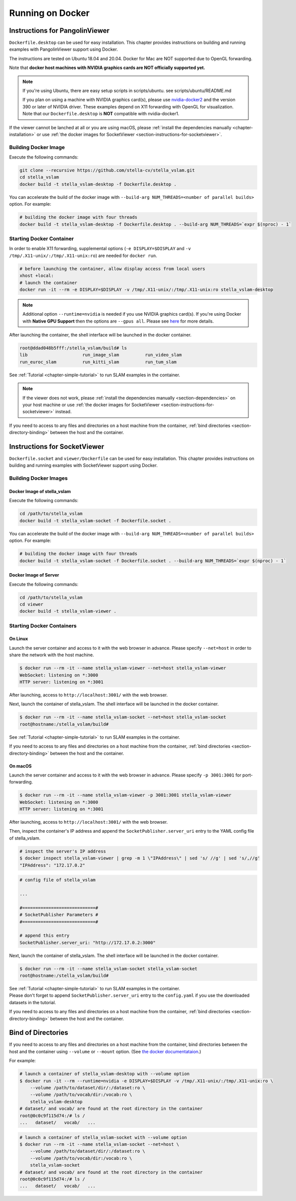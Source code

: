 .. _chapter-docker:

=================
Running on Docker
=================


.. _section-instructions-for-pangolinviewer:

Instructions for PangolinViewer
===============================

``Dockerfile.desktop`` can be used for easy installation.
This chapter provides instructions on building and running examples with PangolinViewer support using Docker.

The instructions are tested on Ubuntu 18.04 and 20.04.
Docker for Mac are NOT supported due to OpenGL forwarding.

Note that **docker host machines with NVIDIA graphics cards are NOT officially supported yet.**

.. NOTE ::
    If you're using Ubuntu, there are easy setup scripts in scripts/ubuntu. see scripts/ubuntu/README.md  

    If you plan on using a machine with NVIDIA graphics card(s), please use `nvidia-docker2 <https://github.com/NVIDIA/nvidia-docker>`_ and the version 390 or later of NVIDIA driver.
    These examples depend on X11 forwarding with OpenGL for visualization.
    Note that our ``Dockerfile.desktop`` is **NOT** compatible with nvidia-docker1.

If the viewer cannot be lanched at all or you are using macOS, please :ref:`install the dependencies manually <chapter-installation>` or use :ref:`the docker images for SocketViewer <section-instructions-for-socketviewer>`.

Building Docker Image
^^^^^^^^^^^^^^^^^^^^^

Execute the following commands:

.. code-block:: bash

    git clone --recursive https://github.com/stella-cv/stella_vslam.git
    cd stella_vslam
    docker build -t stella_vslam-desktop -f Dockerfile.desktop .


You can accelerate the build of the docker image with ``--build-arg NUM_THREADS=<number of parallel builds>`` option. For example:

.. code-block:: bash

    # building the docker image with four threads
    docker build -t stella_vslam-desktop -f Dockerfile.desktop . --build-arg NUM_THREADS=`expr $(nproc) - 1`

Starting Docker Container
^^^^^^^^^^^^^^^^^^^^^^^^^

In order to enable X11 forwarding, supplemental options (``-e DISPLAY=$DISPLAY`` and ``-v /tmp/.X11-unix/:/tmp/.X11-unix:ro``) are needed for ``docker run``.

.. code-block:: bash

    # before launching the container, allow display access from local users
    xhost +local:
    # launch the container
    docker run -it --rm -e DISPLAY=$DISPLAY -v /tmp/.X11-unix/:/tmp/.X11-unix:ro stella_vslam-desktop

.. NOTE ::

    Additional option ``--runtime=nvidia`` is needed if you use NVIDIA graphics card(s).  
    If you're using Docker with **Native GPU Support** then the options are ``--gpus all``.
    Please see `here <https://github.com/NVIDIA/nvidia-docker/wiki/Installation-(Native-GPU-Support)#usage>`_ for more details.


After launching the container, the shell interface will be launched in the docker container.

.. code-block:: bash

    root@ddad048b5fff:/stella_vslam/build# ls
    lib                     run_image_slam          run_video_slam
    run_euroc_slam          run_kitti_slam          run_tum_slam

See :ref:`Tutorial <chapter-simple-tutorial>` to run SLAM examples in the container.

.. NOTE ::

    If the viewer does not work, please :ref:`install the dependencies manually <section-dependencies>` on your host machine or use :ref:`the docker images for SocketViewer <section-instructions-for-socketviewer>` instead.

If you need to access to any files and directories on a host machine from the container, :ref:`bind directories <section-directory-binding>` between the host and the container.


.. _section-instructions-for-socketviewer:

Instructions for SocketViewer
=============================

``Dockerfile.socket`` and ``viewer/Dockerfile`` can be used for easy installation.
This chapter provides instructions on building and running examples with SocketViewer support using Docker.

Building Docker Images
^^^^^^^^^^^^^^^^^^^^^^

Docker Image of stella_vslam
`````````````````````````

Execute the following commands:

.. code-block:: bash

    cd /path/to/stella_vslam
    docker build -t stella_vslam-socket -f Dockerfile.socket .


You can accelerate the build of the docker image with ``--build-arg NUM_THREADS=<number of parallel builds>`` option. For example:

.. code-block:: bash

    # building the docker image with four threads
    docker build -t stella_vslam-socket -f Dockerfile.socket . --build-arg NUM_THREADS=`expr $(nproc) - 1`

Docker Image of Server
``````````````````````

Execute the following commands:

.. code-block:: bash

    cd /path/to/stella_vslam
    cd viewer
    docker build -t stella_vslam-viewer .

Starting Docker Containers
^^^^^^^^^^^^^^^^^^^^^^^^^^

On Linux
`````````````````````

Launch the server container and access to it with the web browser in advance.
Please specify ``--net=host`` in order to share the network with the host machine.

.. code-block:: bash

    $ docker run --rm -it --name stella_vslam-viewer --net=host stella_vslam-viewer
    WebSocket: listening on *:3000
    HTTP server: listening on *:3001

After launching, access to ``http://localhost:3001/`` with the web browser.

Next, launch the container of stella_vslam.
The shell interface will be launched in the docker container.

.. code-block:: bash

    $ docker run --rm -it --name stella_vslam-socket --net=host stella_vslam-socket
    root@hostname:/stella_vslam/build#

See :ref:`Tutorial <chapter-simple-tutorial>` to run SLAM examples in the container.

If you need to access to any files and directories on a host machine from the container, :ref:`bind directories <section-directory-binding>` between the host and the container.

On macOS
`````````````````````

Launch the server container and access to it with the web browser in advance.
Please specify ``-p 3001:3001`` for port-forwarding.

.. code-block:: bash

    $ docker run --rm -it --name stella_vslam-viewer -p 3001:3001 stella_vslam-viewer
    WebSocket: listening on *:3000
    HTTP server: listening on *:3001

After launching, access to ``http://localhost:3001/`` with the web browser.

Then, inspect the container's IP address and append the ``SocketPublisher.server_uri`` entry to the YAML config file of stella_vslam.

.. code-block:: bash

    # inspect the server's IP address
    $ docker inspect stella_vslam-viewer | grep -m 1 \"IPAddress\" | sed 's/ //g' | sed 's/,//g'
    "IPAddress": "172.17.0.2"

.. code-block:: yaml

    # config file of stella_vslam

    ...

    #============================#
    # SocketPublisher Parameters #
    #============================#

    # append this entry
    SocketPublisher.server_uri: "http://172.17.0.2:3000"

Next, launch the container of stella_vslam.
The shell interface will be launched in the docker container.

.. code-block:: bash

    $ docker run --rm -it --name stella_vslam-socket stella_vslam-socket
    root@hostname:/stella_vslam/build#

| See :ref:`Tutorial <chapter-simple-tutorial>` to run SLAM examples in the container.
| Please don't forget to append ``SocketPublisher.server_uri`` entry to the ``config.yaml`` if you use the downloaded datasets in the tutorial.

If you need to access to any files and directories on a host machine from the container, :ref:`bind directories <section-directory-binding>` between the host and the container.

.. _section-directory-binding:

Bind of Directories
===================

If you need to access to any files and directories on a host machine from the container, bind directories between the host and the container using ``--volume`` or ``--mount`` option.
(See `the docker documentataion <https://docs.docker.com/engine/reference/commandline/run/>`_.)

For example:

.. code-block:: bash

    # launch a container of stella_vslam-desktop with --volume option
    $ docker run -it --rm --runtime=nvidia -e DISPLAY=$DISPLAY -v /tmp/.X11-unix/:/tmp/.X11-unix:ro \
        --volume /path/to/dataset/dir/:/dataset:ro \
        --volume /path/to/vocab/dir:/vocab:ro \
        stella_vslam-desktop
    # dataset/ and vocab/ are found at the root directory in the container
    root@0c0c9f115d74:/# ls /
    ...   dataset/   vocab/   ...

.. code-block:: bash

    # launch a container of stella_vslam-socket with --volume option
    $ docker run --rm -it --name stella_vslam-socket --net=host \
        --volume /path/to/dataset/dir/:/dataset:ro \
        --volume /path/to/vocab/dir:/vocab:ro \
        stella_vslam-socket
    # dataset/ and vocab/ are found at the root directory in the container
    root@0c0c9f115d74:/# ls /
    ...   dataset/   vocab/   ...
